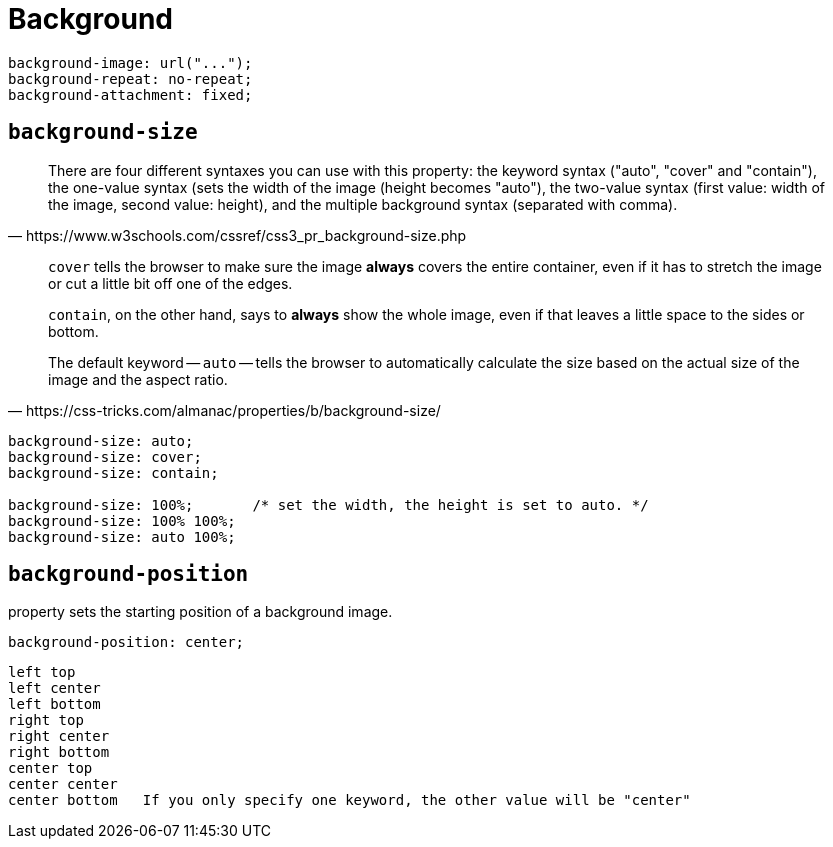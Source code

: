 = Background

[source,css]
----
background-image: url("...");
background-repeat: no-repeat;
background-attachment: fixed;
----

== `background-size`

[quote,https://www.w3schools.com/cssref/css3_pr_background-size.php]
____
There are four different syntaxes you can use with this property: 
the keyword syntax ("auto", "cover" and "contain"), 
the one-value syntax (sets the width of the image (height becomes "auto"), 
the two-value syntax (first value: width of the image, second value: height), 
and the multiple background syntax (separated with comma).
____

[quote,https://css-tricks.com/almanac/properties/b/background-size/]
____
`cover` tells the browser to make sure the image *always* covers the entire container, even if it has to stretch the image or cut a little bit off one of the edges. 

`contain`, on the other hand, says to *always* show the whole image, even if that leaves a little space to the sides or bottom.

The default keyword -- `auto` -- tells the browser to automatically calculate the size based on the actual size of the image and the aspect ratio.
____

[source,css]
----
background-size: auto;
background-size: cover;
background-size: contain;

background-size: 100%;       /* set the width, the height is set to auto. */
background-size: 100% 100%;
background-size: auto 100%;
----

== `background-position`

property sets the starting position of a background image.

[source,css]
----
background-position: center; 
----

....
left top
left center
left bottom
right top
right center
right bottom
center top
center center
center bottom 	If you only specify one keyword, the other value will be "center"
....